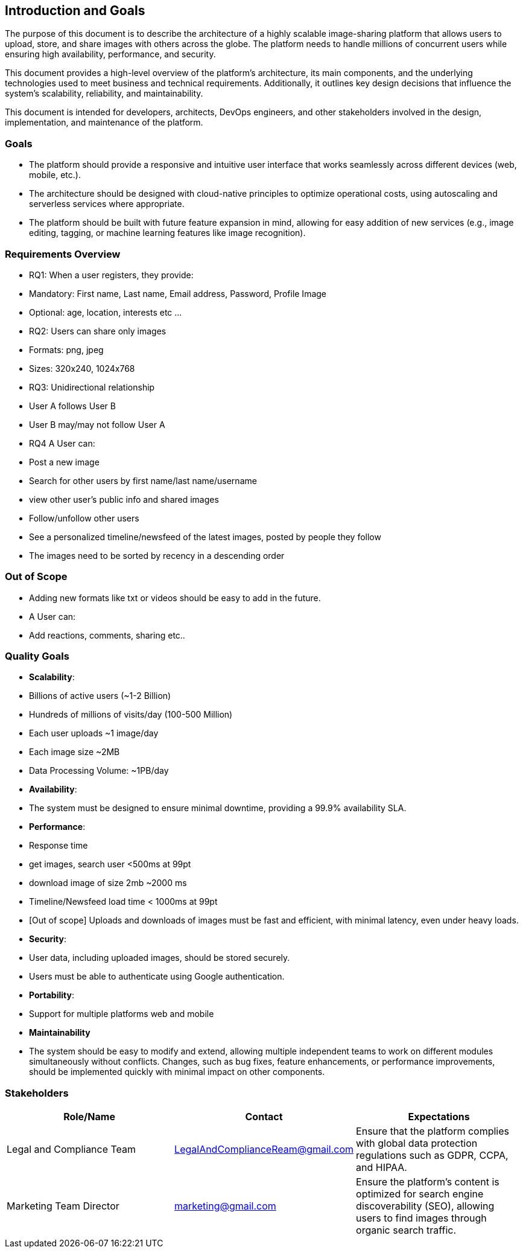 [[section-introduction-and-goals]]
== Introduction and Goals
The purpose of this document is to describe the architecture of a highly scalable image-sharing platform that allows users to upload, store, and share images with others across the globe. The platform needs to handle millions of concurrent users while ensuring high availability, performance, and security.

This document provides a high-level overview of the platform’s architecture, its main components, and the underlying technologies used to meet business and technical requirements. Additionally, it outlines key design decisions that influence the system’s scalability, reliability, and maintainability.

This document is intended for developers, architects, DevOps engineers, and other stakeholders involved in the design, implementation, and maintenance of the platform.

=== Goals
- The platform should provide a responsive and intuitive user interface that works seamlessly across different devices (web, mobile, etc.).
- The architecture should be designed with cloud-native principles to optimize operational costs, using autoscaling and serverless services where appropriate.
- The platform should be built with future feature expansion in mind, allowing for easy addition of new services (e.g., image editing, tagging, or machine learning features like image recognition).

=== Requirements Overview
* RQ1: When a user registers, they provide:
  * Mandatory: First name, Last name, Email address, Password, Profile Image
  * Optional: age, location, interests etc ...
 
* RQ2: Users can share only images
  * Formats: png, jpeg
  * Sizes: 320x240, 1024x768

* RQ3: Unidirectional relationship
  * User A follows User B
  * User B may/may not follow User A

* RQ4 A User can:         
  * Post a new image
  * Search for other users by first name/last name/username
  * view other user's public info and shared images
  * Follow/unfollow other users
  * See a personalized timeline/newsfeed of the latest images, posted by people they follow
    * The images need to be sorted by recency in a descending order  
 
### Out of Scope
* Adding new formats like txt or videos should be easy to add in the future.
* A User can:
  * Add reactions, comments, sharing etc..


=== Quality Goals
- **Scalability**:
  - Billions of active users (~1-2 Billion)
    - Hundreds of millions of visits/day (100-500 Million)
    - Each user uploads ~1 image/day
    - Each image size ~2MB
    - Data Processing Volume: ~1PB/day
- **Availability**:
  - The system must be designed to ensure minimal downtime, providing a 99.9% availability SLA.
- **Performance**:
  -  Response time
    - get images, search user <500ms at 99pt
    - download image of size 2mb ~2000 ms
    - Timeline/Newsfeed load time < 1000ms at 99pt
  - [Out of scope] Uploads and downloads of images must be fast and efficient, with minimal latency, even under heavy loads.
- **Security**:
  - User data, including uploaded images, should be stored securely.
  - Users must be able to authenticate using Google authentication.
- **Portability**:
  - Support for multiple platforms web and mobile
- **Maintainability**
  - The system should be easy to modify and extend, allowing multiple independent teams to work on different modules simultaneously without conflicts. Changes, such as bug fixes, feature enhancements, or performance improvements, should be implemented quickly with minimal impact on other components.


=== Stakeholders

[options="header",cols="3*"]
|===
|Role/Name|Contact|Expectations
| Legal and Compliance Team 
| LegalAndComplianceReam@gmail.com 
| Ensure that the platform complies with global data protection regulations such as GDPR, CCPA, and HIPAA. 


| Marketing Team Director 
| marketing@gmail.com 
|  Ensure the platform’s content is optimized for search engine discoverability (SEO), allowing users to find images through organic search traffic.
|===
